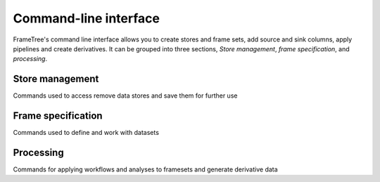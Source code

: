Command-line interface
======================

FrameTree's command line interface allows you to create stores and frame sets, add
source and sink columns, apply pipelines and create derivatives. It can be grouped
into three sections, *Store management*, *frame specification*, and *processing*.


Store management
----------------

Commands used to access remove data stores and save them for further use

.. click:: frametree.core.cli.store:add
   :prog: frametree store add

.. click:: frametree.core.cli.store:rename
   :prog: frametree store rename

.. click:: frametree.core.cli.store:remove
   :prog: frametree store remove

.. click:: frametree.core.cli.store:refresh
   :prog: frametree store refresh

.. click:: frametree.core.cli.store:ls
   :prog: frametree store ls


Frame specification
-------------------

Commands used to define and work with datasets

.. click:: frametree.core.cli.frameset:define
   :prog: frametree define

.. click:: frametree.core.cli.frameset:add_source
   :prog: frametree add-source

.. click:: frametree.core.cli.frameset:add_sink
   :prog: frametree add-sink

.. click:: frametree.core.cli.frameset:missing_items
   :prog: frametree missing-items


Processing
----------

Commands for applying workflows and analyses to framesets and generate derivative data

.. click:: frametree.core.cli.processing:apply
   :prog: frametree apply

.. click:: frametree.core.cli.processing:derive
   :prog: frametree derive

.. click:: frametree.core.cli.processing:menu
   :prog: frametree menu

.. click:: frametree.core.cli.processing:ignore_diff
   :prog: frametree ignore-diff
